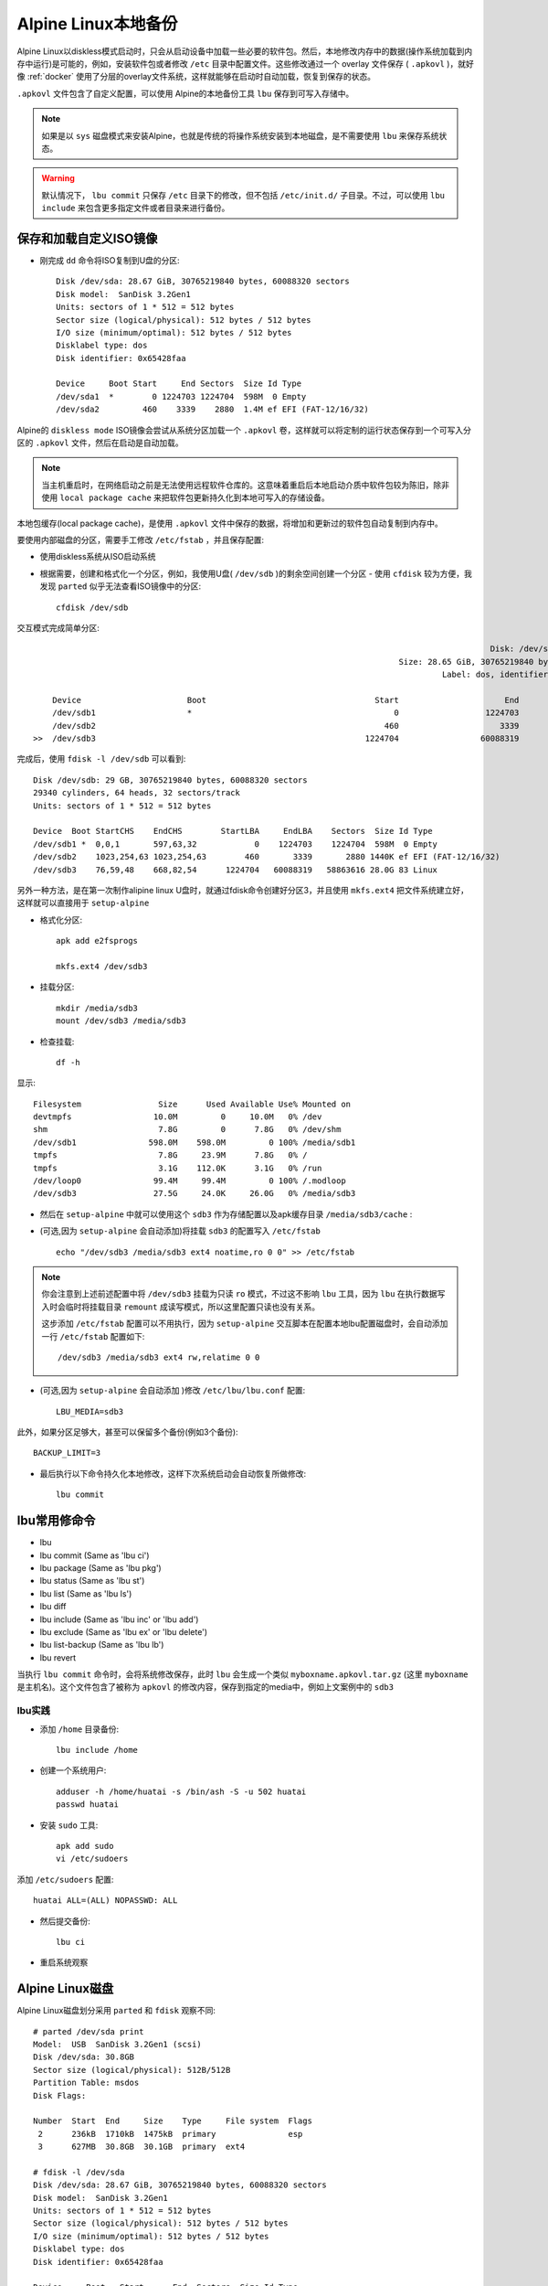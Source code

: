 .. _alpine_local_backup:

========================
Alpine Linux本地备份
========================

Alpine Linux以diskless模式启动时，只会从启动设备中加载一些必要的软件包。然后，本地修改内存中的数据(操作系统加载到内存中运行)是可能的，例如，安装软件包或者修改 ``/etc`` 目录中配置文件。这些修改通过一个 overlay 文件保存 ( ``.apkovl`` )，就好像 :ref:`docker` 使用了分层的overlay文件系统，这样就能够在启动时自动加载，恢复到保存的状态。

``.apkovl`` 文件包含了自定义配置，可以使用 Alpine的本地备份工具 ``lbu`` 保存到可写入存储中。

.. note::

   如果是以 ``sys`` 磁盘模式来安装Alpine，也就是传统的将操作系统安装到本地磁盘，是不需要使用 ``lbu`` 来保存系统状态。

.. warning::

   默认情况下， ``lbu commit`` 只保存 ``/etc`` 目录下的修改，但不包括 ``/etc/init.d/`` 子目录。不过，可以使用 ``lbu include`` 来包含更多指定文件或者目录来进行备份。

保存和加载自定义ISO镜像
========================

- 刚完成 ``dd`` 命令将ISO复制到U盘的分区::

   Disk /dev/sda: 28.67 GiB, 30765219840 bytes, 60088320 sectors
   Disk model:  SanDisk 3.2Gen1
   Units: sectors of 1 * 512 = 512 bytes
   Sector size (logical/physical): 512 bytes / 512 bytes
   I/O size (minimum/optimal): 512 bytes / 512 bytes
   Disklabel type: dos
   Disk identifier: 0x65428faa
   
   Device     Boot Start     End Sectors  Size Id Type
   /dev/sda1  *        0 1224703 1224704  598M  0 Empty
   /dev/sda2         460    3339    2880  1.4M ef EFI (FAT-12/16/32)

Alpine的 ``diskless mode`` ISO镜像会尝试从系统分区加载一个 ``.apkovl`` 卷，这样就可以将定制的运行状态保存到一个可写入分区的 ``.apkovl`` 文件，然后在启动是自动加载。

.. note::

   当主机重启时，在网络启动之前是无法使用远程软件仓库的。这意味着重启后本地启动介质中软件包较为陈旧，除非使用 ``local package cache`` 来把软件包更新持久化到本地可写入的存储设备。

本地包缓存(local package cache)，是使用 ``.apkovl`` 文件中保存的数据，将增加和更新过的软件包自动复制到内存中。

要使用内部磁盘的分区，需要手工修改 ``/etc/fstab`` ，并且保存配置:

- 使用diskless系统从ISO启动系统

- 根据需要，创建和格式化一个分区，例如，我使用U盘( ``/dev/sdb`` )的剩余空间创建一个分区 - 使用 ``cfdisk`` 较为方便，我发现 ``parted`` 似乎无法查看ISO镜像中的分区::

   cfdisk /dev/sdb

交互模式完成简单分区::

                                                                                                  Disk: /dev/sdb
                                                                               Size: 28.65 GiB, 30765219840 bytes, 60088320 sectors
                                                                                        Label: dos, identifier: 0x65428faa
   
       Device                      Boot                                   Start                      End                  Sectors                  Size                 Id Type
       /dev/sdb1                   *                                          0                  1224703                  1224704                  598M                  0 Empty
       /dev/sdb2                                                            460                     3339                     2880                  1.4M                 ef EFI (FAT-12/16/32)
   >>  /dev/sdb3                                                        1224704                 60088319                 58863616                 28.1G                 83 Linux

完成后，使用 ``fdisk -l /dev/sdb`` 可以看到::

   Disk /dev/sdb: 29 GB, 30765219840 bytes, 60088320 sectors
   29340 cylinders, 64 heads, 32 sectors/track
   Units: sectors of 1 * 512 = 512 bytes
   
   Device  Boot StartCHS    EndCHS        StartLBA     EndLBA    Sectors  Size Id Type
   /dev/sdb1 *  0,0,1       597,63,32            0    1224703    1224704  598M  0 Empty
   /dev/sdb2    1023,254,63 1023,254,63        460       3339       2880 1440K ef EFI (FAT-12/16/32)
   /dev/sdb3    76,59,48    668,82,54      1224704   60088319   58863616 28.0G 83 Linux

另外一种方法，是在第一次制作alipine linux U盘时，就通过fdisk命令创建好分区3，并且使用 ``mkfs.ext4`` 把文件系统建立好，这样就可以直接用于 ``setup-alpine``

- 格式化分区::

   apk add e2fsprogs

   mkfs.ext4 /dev/sdb3

- 挂载分区::

   mkdir /media/sdb3
   mount /dev/sdb3 /media/sdb3

- 检查挂载::

   df -h

显示::

   Filesystem                Size      Used Available Use% Mounted on
   devtmpfs                 10.0M         0     10.0M   0% /dev
   shm                       7.8G         0      7.8G   0% /dev/shm
   /dev/sdb1               598.0M    598.0M         0 100% /media/sdb1
   tmpfs                     7.8G     23.9M      7.8G   0% /
   tmpfs                     3.1G    112.0K      3.1G   0% /run
   /dev/loop0               99.4M     99.4M         0 100% /.modloop
   /dev/sdb3                27.5G     24.0K     26.0G   0% /media/sdb3

- 然后在 ``setup-alpine`` 中就可以使用这个 ``sdb3`` 作为存储配置以及apk缓存目录 ``/media/sdb3/cache`` :

- (可选,因为 ``setup-alpine`` 会自动添加)将挂载 ``sdb3`` 的配置写入 ``/etc/fstab`` ::

   echo "/dev/sdb3 /media/sdb3 ext4 noatime,ro 0 0" >> /etc/fstab

.. note::

   你会注意到上述前述配置中将 ``/dev/sdb3`` 挂载为只读 ``ro`` 模式，不过这不影响 ``lbu`` 工具，因为 ``lbu`` 在执行数据写入时会临时将挂载目录 ``remount`` 成读写模式，所以这里配置只读也没有关系。

   这步添加 ``/etc/fstab`` 配置可以不用执行，因为 ``setup-alpine`` 交互脚本在配置本地lbu配置磁盘时，会自动添加一行 ``/etc/fstab`` 配置如下::

      /dev/sdb3 /media/sdb3 ext4 rw,relatime 0 0

- (可选,因为 ``setup-alpine`` 会自动添加 )修改 ``/etc/lbu/lbu.conf`` 配置::

   LBU_MEDIA=sdb3

此外，如果分区足够大，甚至可以保留多个备份(例如3个备份)::

   BACKUP_LIMIT=3

- 最后执行以下命令持久化本地修改，这样下次系统启动会自动恢复所做修改::

   lbu commit

lbu常用修命令
===============

- lbu
- lbu commit (Same as 'lbu ci')
- lbu package (Same as 'lbu pkg')
- lbu status (Same as 'lbu st')
- lbu list (Same as 'lbu ls')
- lbu diff
- lbu include (Same as 'lbu inc' or 'lbu add')
- lbu exclude (Same as 'lbu ex' or 'lbu delete')
- lbu list-backup (Same as 'lbu lb')
- lbu revert

当执行 ``lbu commit`` 命令时，会将系统修改保存，此时 ``lbu`` 会生成一个类似 ``myboxname.apkovl.tar.gz`` (这里 ``myboxname`` 是主机名)。这个文件包含了被称为 ``apkovl`` 的修改内容，保存到指定的media中，例如上文案例中的 ``sdb3``

lbu实践
-----------

- 添加 ``/home`` 目录备份::

   lbu include /home

- 创建一个系统用户::

   adduser -h /home/huatai -s /bin/ash -S -u 502 huatai
   passwd huatai

- 安装 ``sudo`` 工具::

   apk add sudo
   vi /etc/sudoers

添加 ``/etc/sudoers`` 配置::

   huatai ALL=(ALL) NOPASSWD: ALL

- 然后提交备份::

   lbu ci

- 重启系统观察

Alpine Linux磁盘
===================

Alpine Linux磁盘划分采用 ``parted`` 和 ``fdisk`` 观察不同::

   # parted /dev/sda print
   Model:  USB  SanDisk 3.2Gen1 (scsi)
   Disk /dev/sda: 30.8GB
   Sector size (logical/physical): 512B/512B
   Partition Table: msdos
   Disk Flags:
   
   Number  Start  End     Size    Type     File system  Flags
    2      236kB  1710kB  1475kB  primary               esp
    3      627MB  30.8GB  30.1GB  primary  ext4
   
   # fdisk -l /dev/sda
   Disk /dev/sda: 28.67 GiB, 30765219840 bytes, 60088320 sectors
   Disk model:  SanDisk 3.2Gen1
   Units: sectors of 1 * 512 = 512 bytes
   Sector size (logical/physical): 512 bytes / 512 bytes
   I/O size (minimum/optimal): 512 bytes / 512 bytes
   Disklabel type: dos
   Disk identifier: 0x65428faa
   
   Device     Boot   Start      End  Sectors  Size Id Type
   /dev/sda1  *          0  1224703  1224704  598M  0 Empty
   /dev/sda2           460     3339     2880  1.4M ef EFI (FAT-12/16/32)
   /dev/sda3       1224704 60088319 58863616 28.1G 83 Linux

启动失败排查
==============

我遇到一个问题，重启进入 GRUB 界面显示内核没有正确加载

参考
======

- `Alpine local backup <https://wiki.alpinelinux.org/wiki/Alpine_local_backup>`_
- `alpine-persistent-usb <https://github.com/IronOxidizer/alpine-persistent-usb>`_
